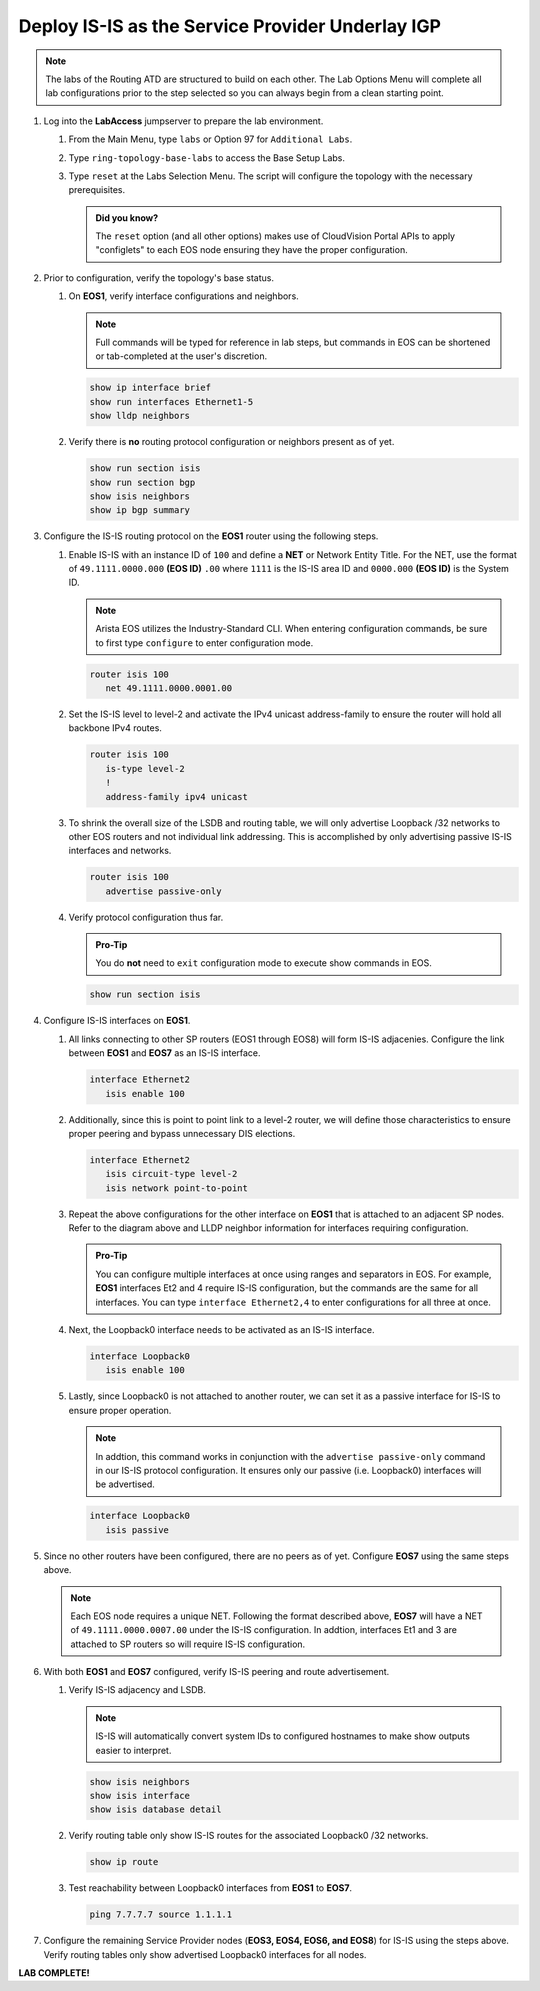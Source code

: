 Deploy IS-IS as the Service Provider Underlay IGP
==========================================================

.. image:: ../../images/ratd_ring_images/ratd_ring_isis_sr.png
   :align: center
  
.. note::
   The labs of the Routing ATD are structured to build on each other. The 
   Lab Options Menu will complete all lab configurations prior to the step selected 
   so you can always begin from a clean starting point.

#. Log into the **LabAccess** jumpserver to prepare the lab environment.

   #. From the Main Menu, type ``labs`` or Option 97 for ``Additional Labs``.

   #. Type ``ring-topology-base-labs`` to access the Base Setup Labs.

   #. Type ``reset`` at the Labs Selection Menu. The script will configure the topology 
      with the necessary prerequisites.

      .. admonition:: Did you know?

         The ``reset`` option (and all other options) makes use of CloudVision Portal APIs 
         to apply "configlets" to each EOS node ensuring they have the proper configuration.
         
#. Prior to configuration, verify the topology's base status.

   #. On **EOS1**, verify interface configurations and neighbors.

      .. note::

         Full commands will be typed for reference in lab steps, but commands in EOS can be shortened or tab-completed at the 
         user's discretion.

      .. code-block:: text

         show ip interface brief
         show run interfaces Ethernet1-5
         show lldp neighbors

   #. Verify there is **no** routing protocol configuration or neighbors present as of yet.

      .. code-block:: text

         show run section isis
         show run section bgp
         show isis neighbors
         show ip bgp summary

#. Configure the IS-IS routing protocol on the **EOS1** router using the following steps.

   #. Enable IS-IS with an instance ID of ``100`` and define a **NET** or Network Entity Title. For the NET, use the format 
      of ``49.1111.0000.000`` **(EOS ID)** ``.00`` where ``1111`` is the IS-IS area ID and ``0000.000`` **(EOS ID)** is the 
      System ID.

      .. note::

         Arista EOS utilizes the Industry-Standard CLI. When entering configuration commands, be sure to first type 
         ``configure`` to enter configuration mode.

      .. code-block:: text

         router isis 100
            net 49.1111.0000.0001.00

   #. Set the IS-IS level to level-2 and activate the IPv4 unicast address-family to ensure the router will hold all backbone 
      IPv4 routes.

      .. code-block:: text

         router isis 100
            is-type level-2
            !
            address-family ipv4 unicast

   #. To shrink the overall size of the LSDB and routing table, we will only advertise Loopback /32 networks to other EOS 
      routers and not individual link addressing. This is accomplished by only advertising passive IS-IS interfaces and 
      networks.

      .. code-block:: text

         router isis 100
            advertise passive-only

   #. Verify protocol configuration thus far.

      .. admonition:: Pro-Tip
      
         You do **not** need to ``exit`` configuration mode to execute show commands in EOS.

      .. code-block:: text

         show run section isis

#. Configure IS-IS interfaces on **EOS1**.

   #. All links connecting to other SP routers (EOS1 through EOS8) will form IS-IS adjacenies. Configure the link between 
      **EOS1** and **EOS7** as an IS-IS interface.

      .. code-block:: text

         interface Ethernet2
            isis enable 100

   #. Additionally, since this is point to point link to a level-2 router, we will define those characteristics to ensure 
      proper peering and bypass unnecessary DIS elections.

      .. code-block:: text

         interface Ethernet2
            isis circuit-type level-2
            isis network point-to-point

   #. Repeat the above configurations for the other interface on **EOS1** that is attached to an adjacent SP nodes. Refer to 
      the diagram above and LLDP neighbor information for interfaces requiring configuration.

      .. admonition:: Pro-Tip

         You can configure multiple interfaces at once using ranges and separators in EOS. For example, **EOS1** interfaces 
         Et2 and 4 require IS-IS configuration, but the commands are the same for all interfaces. You can type ``interface 
         Ethernet2,4`` to enter configurations for all three at once.

   #. Next, the Loopback0 interface needs to be activated as an IS-IS interface.

      .. code-block:: text

         interface Loopback0
            isis enable 100

   #. Lastly, since Loopback0 is not attached to another router, we can set it as a passive interface for IS-IS to ensure 
      proper operation.

      .. note::

         In addtion, this command works in conjunction with the ``advertise passive-only`` command in our IS-IS 
         protocol configuration. It ensures only our passive (i.e. Loopback0) interfaces will be advertised.

      .. code-block:: text

         interface Loopback0
            isis passive

#. Since no other routers have been configured, there are no peers as of yet. Configure **EOS7** using the same steps above.

   .. note::

      Each EOS node requires a unique NET. Following the format described above, **EOS7** will have a NET of 
      ``49.1111.0000.0007.00`` under the IS-IS configuration. In addtion, interfaces Et1 and 3 are attached to SP routers so 
      will require IS-IS configuration.

#. With both **EOS1** and **EOS7** configured, verify IS-IS peering and route advertisement.

   #. Verify IS-IS adjacency and LSDB.

      .. note::

         IS-IS will automatically convert system IDs to configured hostnames to make show outputs easier to interpret.

      .. code-block:: text

         show isis neighbors
         show isis interface
         show isis database detail

   #. Verify routing table only show IS-IS routes for the associated Loopback0 /32 networks.

      .. code-block:: text

         show ip route

   #. Test reachability between Loopback0 interfaces from **EOS1** to **EOS7**.

      .. code-block:: text

         ping 7.7.7.7 source 1.1.1.1

#. Configure the remaining Service Provider nodes (**EOS3, EOS4, EOS6, and EOS8**) for IS-IS using the steps above. Verify 
   routing tables only show advertised Loopback0 interfaces for all nodes.


**LAB COMPLETE!**

